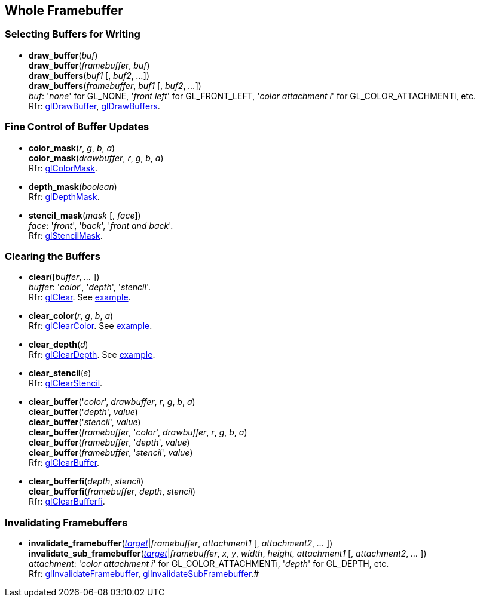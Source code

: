 
== Whole Framebuffer

=== Selecting Buffers for Writing

[[gl.draw_buffer]]
* *draw_buffer*(_buf_) +
*draw_buffer*(_framebuffer_, _buf_) +
*draw_buffers*(_buf1_ [, _buf2_, _..._]) +
*draw_buffers*(_framebuffer_, _buf1_ [, _buf2_, _..._]) +
[small]#_buf_: '_none_' for GL_NONE, '_front left_' for GL_FRONT_LEFT, '_color attachment i_' for GL_COLOR_ATTACHMENTi, etc. +
Rfr: https://www.opengl.org/wiki/GLAPI/glDrawBuffer[glDrawBuffer],
https://www.opengl.org/wiki/GLAPI/glDrawBuffers[glDrawBuffers].#

=== Fine Control of Buffer Updates

[[gl.color_mask]]
* *color_mask*(_r_, _g_, _b_, _a_) +
*color_mask*(_drawbuffer_, _r_, _g_, _b_, _a_) +
[small]#Rfr: https://www.opengl.org/wiki/GLAPI/glColorMask[glColorMask].#

[[gl.depth_mask]]
* *depth_mask*(_boolean_) +
[small]#Rfr: https://www.opengl.org/wiki/GLAPI/glDepthMask[glDepthMask].#

[[gl.stencil_mask]]
* *stencil_mask*(_mask_ [, _face_]) +
[small]#_face_: '_front_', '_back_', '_front and back_'. +
Rfr: https://www.opengl.org/wiki/GLAPI/glStencilMask[glStencilMask].#

=== Clearing the Buffers

[[gl.clear]]
* *clear*([_buffer_, _..._ ]) +
[small]#_buffer_: '_color_', '_depth_', '_stencil_'. +
Rfr: https://www.opengl.org/wiki/GLAPI/glClear[glClear].#
[small]#See <<snippet_clear, example>>.#

[[gl.clear_color]]
* *clear_color*(_r_, _g_, _b_, _a_) +
[small]#Rfr: https://www.opengl.org/wiki/GLAPI/glClearColor[glClearColor].#
[small]#See <<snippet_clear, example>>.#

[[gl.clear_depth]]
* *clear_depth*(_d_) +
[small]#Rfr: https://www.opengl.org/wiki/GLAPI/glClearDepth[glClearDepth].#
[small]#See <<snippet_clear, example>>.#

[[gl.clear_stencil]]
* *clear_stencil*(_s_) +
[small]#Rfr: https://www.opengl.org/wiki/GLAPI/glClearStencil[glClearStencil].#

[[gl.clear_buffer]]
* *clear_buffer*('_color_', _drawbuffer_, _r_, _g_, _b_, _a_) +
*clear_buffer*('_depth_', _value_) +
*clear_buffer*('_stencil_', _value_) +
*clear_buffer*(_framebuffer_, '_color_', _drawbuffer_, _r_, _g_, _b_, _a_) +
*clear_buffer*(_framebuffer_, '_depth_', _value_) +
*clear_buffer*(_framebuffer_, '_stencil_', _value_) +
[small]#Rfr: https://www.opengl.org/wiki/GLAPI/glClearBuffer[glClearBuffer].#


[[gl.clear_bufferfi]]
* *clear_bufferfi*(_depth_, _stencil_) +
*clear_bufferfi*(_framebuffer_, _depth_, _stencil_) +
[small]#Rfr: https://www.opengl.org/wiki/GLAPI/glClearBufferfi[glClearBufferfi].#

=== Invalidating Framebuffers

[[gl.invalidate_framebuffer]]
* *invalidate_framebuffer*(<<framebuffertarget, _target_>>|_framebuffer_, _attachment1_ [, _attachment2_, _..._ ]) +
*invalidate_sub_framebuffer*(<<framebuffertarget, _target_>>|_framebuffer_, _x_, _y_, _width_, _height_, _attachment1_ [, _attachment2_, _..._ ]) +
[small]_attachment_: '_color attachment i_' for GL_COLOR_ATTACHMENTi, '_depth_' for GL_DEPTH, etc. +
Rfr:
https://www.opengl.org/wiki/GLAPI/glInvalidateFramebuffer[glInvalidateFramebuffer],
https://www.opengl.org/wiki/GLAPI/glInvalidateSubFramebuffer[glInvalidateSubFramebuffer].#

